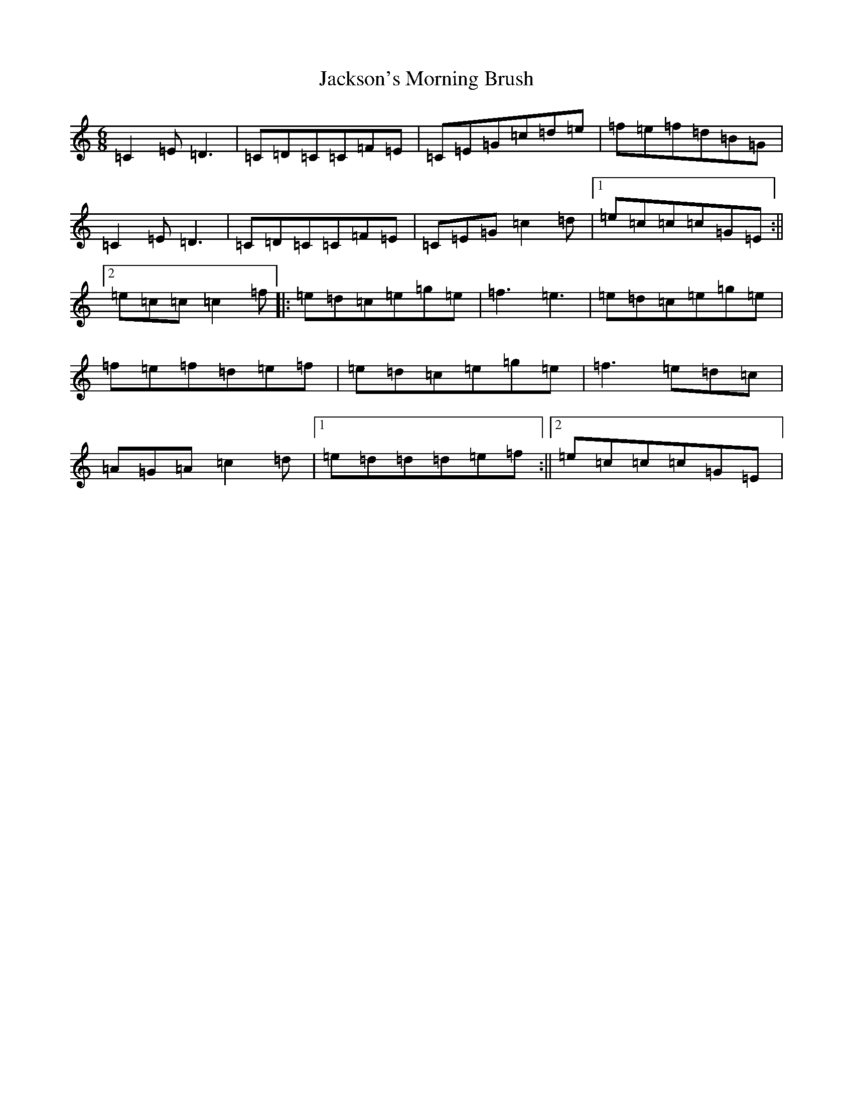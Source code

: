 X: 10167
T: Jackson's Morning Brush
S: https://thesession.org/tunes/2699#setting15935
Z: D Major
R: jig
M: 6/8
L: 1/8
K: C Major
=C2=E=D3|=C=D=C=C=F=E|=C=E=G=c=d=e|=f=e=f=d=B=G|=C2=E=D3|=C=D=C=C=F=E|=C=E=G=c2=d|1=e=c=c=c=G=E:||2=e=c=c=c2=f|:=e=d=c=e=g=e|=f3=e3|=e=d=c=e=g=e|=f=e=f=d=e=f|=e=d=c=e=g=e|=f3=e=d=c|=A=G=A=c2=d|1=e=d=d=d=e=f:||2=e=c=c=c=G=E|
